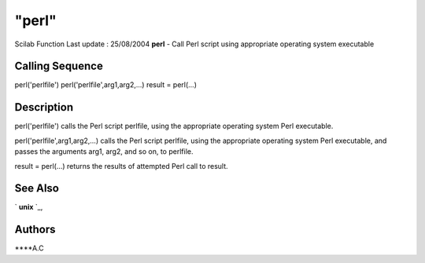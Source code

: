 ====
"perl"
====

Scilab Function Last update : 25/08/2004
**perl** - Call Perl script using appropriate operating system
executable



Calling Sequence
~~~~~~~~~~~~~~~~

perl('perlfile')
perl('perlfile',arg1,arg2,...)
result = perl(...)




Description
~~~~~~~~~~~

perl('perlfile') calls the Perl script perlfile, using the appropriate
operating system Perl executable.

perl('perlfile',arg1,arg2,...) calls the Perl script perlfile, using
the appropriate operating system Perl executable, and passes the
arguments arg1, arg2, and so on, to perlfile.

result = perl(...) returns the results of attempted Perl call to
result.



See Also
~~~~~~~~

` **unix** `_,



Authors
~~~~~~~

****A.C


.. _
      : ://./utilities/unix.htm


